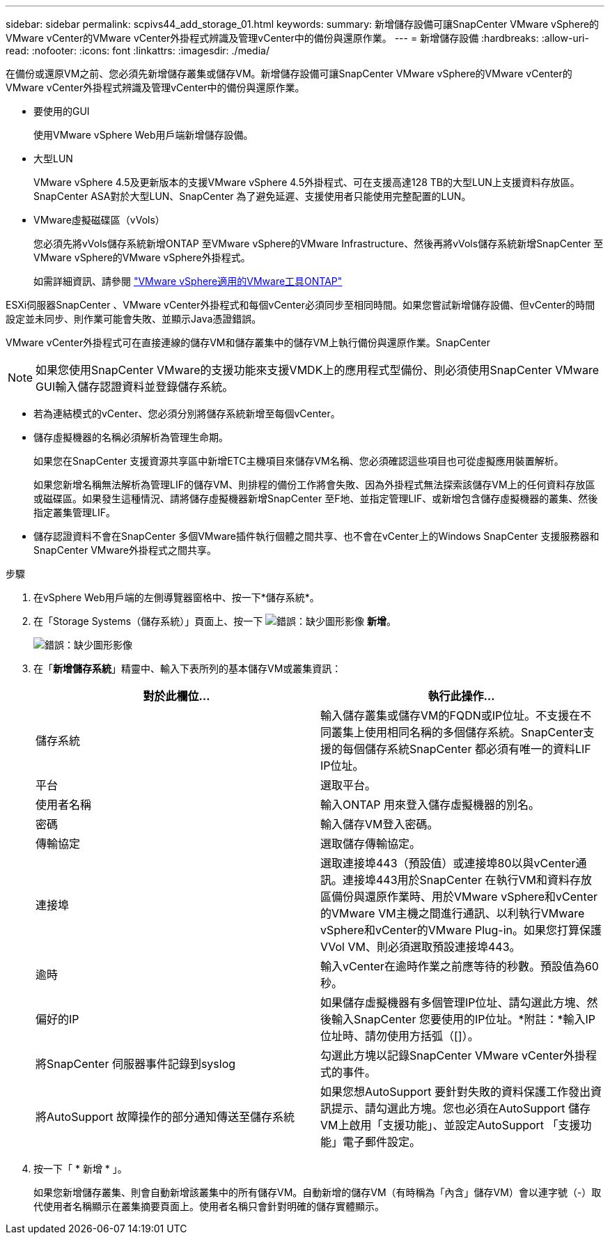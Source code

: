 ---
sidebar: sidebar 
permalink: scpivs44_add_storage_01.html 
keywords:  
summary: 新增儲存設備可讓SnapCenter VMware vSphere的VMware vCenter的VMware vCenter外掛程式辨識及管理vCenter中的備份與還原作業。 
---
= 新增儲存設備
:hardbreaks:
:allow-uri-read: 
:nofooter: 
:icons: font
:linkattrs: 
:imagesdir: ./media/


[role="lead"]
在備份或還原VM之前、您必須先新增儲存叢集或儲存VM。新增儲存設備可讓SnapCenter VMware vSphere的VMware vCenter的VMware vCenter外掛程式辨識及管理vCenter中的備份與還原作業。

* 要使用的GUI
+
使用VMware vSphere Web用戶端新增儲存設備。

* 大型LUN
+
VMware vSphere 4.5及更新版本的支援VMware vSphere 4.5外掛程式、可在支援高達128 TB的大型LUN上支援資料存放區。SnapCenter ASA對於大型LUN、SnapCenter 為了避免延遲、支援使用者只能使用完整配置的LUN。

* VMware虛擬磁碟區（vVols）
+
您必須先將vVols儲存系統新增ONTAP 至VMware vSphere的VMware Infrastructure、然後再將vVols儲存系統新增SnapCenter 至VMware vSphere的VMware vSphere外掛程式。

+
如需詳細資訊、請參閱 https://docs.netapp.com/vapp-98/index.jsp["VMware vSphere適用的VMware工具ONTAP"^]



ESXi伺服器SnapCenter 、VMware vCenter外掛程式和每個vCenter必須同步至相同時間。如果您嘗試新增儲存設備、但vCenter的時間設定並未同步、則作業可能會失敗、並顯示Java憑證錯誤。

VMware vCenter外掛程式可在直接連線的儲存VM和儲存叢集中的儲存VM上執行備份與還原作業。SnapCenter


NOTE: 如果您使用SnapCenter VMware的支援功能來支援VMDK上的應用程式型備份、則必須使用SnapCenter VMware GUI輸入儲存認證資料並登錄儲存系統。

* 若為連結模式的vCenter、您必須分別將儲存系統新增至每個vCenter。
* 儲存虛擬機器的名稱必須解析為管理生命期。
+
如果您在SnapCenter 支援資源共享區中新增ETC主機項目來儲存VM名稱、您必須確認這些項目也可從虛擬應用裝置解析。

+
如果您新增名稱無法解析為管理LIF的儲存VM、則排程的備份工作將會失敗、因為外掛程式無法探索該儲存VM上的任何資料存放區或磁碟區。如果發生這種情況、請將儲存虛擬機器新增SnapCenter 至F地、並指定管理LIF、或新增包含儲存虛擬機器的叢集、然後指定叢集管理LIF。

* 儲存認證資料不會在SnapCenter 多個VMware插件執行個體之間共享、也不會在vCenter上的Windows SnapCenter 支援服務器和SnapCenter VMware外掛程式之間共享。


.步驟
. 在vSphere Web用戶端的左側導覽器窗格中、按一下*儲存系統*。
. 在「Storage Systems（儲存系統）」頁面上、按一下 image:scpivs44_image6.png["錯誤：缺少圖形影像"] *新增*。
+
image:scpivs44_image12.png["錯誤：缺少圖形影像"]

. 在「*新增儲存系統*」精靈中、輸入下表所列的基本儲存VM或叢集資訊：
+
|===
| 對於此欄位… | 執行此操作… 


| 儲存系統 | 輸入儲存叢集或儲存VM的FQDN或IP位址。不支援在不同叢集上使用相同名稱的多個儲存系統。SnapCenter支援的每個儲存系統SnapCenter 都必須有唯一的資料LIF IP位址。 


| 平台 | 選取平台。 


| 使用者名稱 | 輸入ONTAP 用來登入儲存虛擬機器的別名。 


| 密碼 | 輸入儲存VM登入密碼。 


| 傳輸協定 | 選取儲存傳輸協定。 


| 連接埠 | 選取連接埠443（預設值）或連接埠80以與vCenter通訊。連接埠443用於SnapCenter 在執行VM和資料存放區備份與還原作業時、用於VMware vSphere和vCenter的VMware VM主機之間進行通訊、以利執行VMware vSphere和vCenter的VMware Plug-in。如果您打算保護VVol VM、則必須選取預設連接埠443。 


| 逾時 | 輸入vCenter在逾時作業之前應等待的秒數。預設值為60秒。 


| 偏好的IP | 如果儲存虛擬機器有多個管理IP位址、請勾選此方塊、然後輸入SnapCenter 您要使用的IP位址。*附註：*輸入IP位址時、請勿使用方括弧（[]）。 


| 將SnapCenter 伺服器事件記錄到syslog | 勾選此方塊以記錄SnapCenter VMware vCenter外掛程式的事件。 


| 將AutoSupport 故障操作的部分通知傳送至儲存系統 | 如果您想AutoSupport 要針對失敗的資料保護工作發出資訊提示、請勾選此方塊。您也必須在AutoSupport 儲存VM上啟用「支援功能」、並設定AutoSupport 「支援功能」電子郵件設定。 
|===
. 按一下「 * 新增 * 」。
+
如果您新增儲存叢集、則會自動新增該叢集中的所有儲存VM。自動新增的儲存VM（有時稱為「內含」儲存VM）會以連字號（-）取代使用者名稱顯示在叢集摘要頁面上。使用者名稱只會針對明確的儲存實體顯示。


